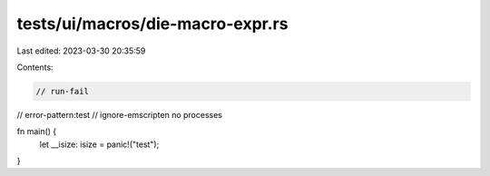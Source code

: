 tests/ui/macros/die-macro-expr.rs
=================================

Last edited: 2023-03-30 20:35:59

Contents:

.. code-block:: rs

    // run-fail
// error-pattern:test
// ignore-emscripten no processes

fn main() {
    let __isize: isize = panic!("test");
}


